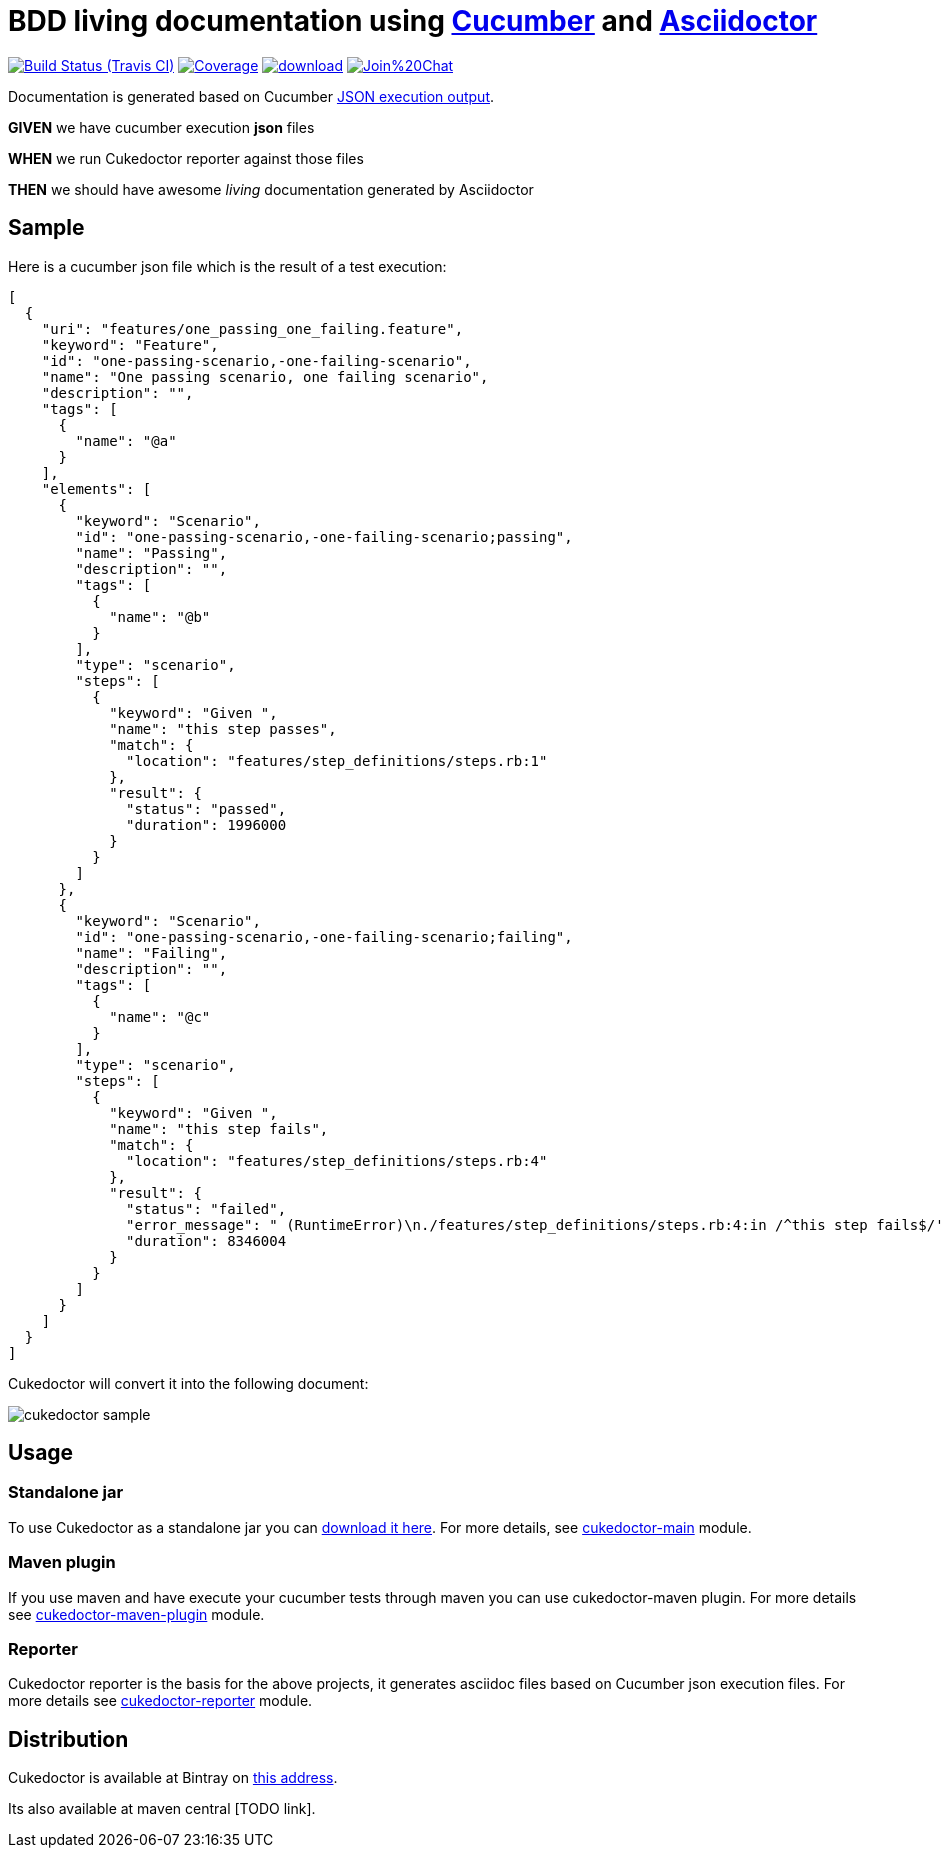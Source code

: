 = BDD living documentation using http://cukes.info/[Cucumber] and http://asciidoctor.org[Asciidoctor]

image:https://travis-ci.org/rmpestano/cukedoctor.svg[Build Status (Travis CI), link=https://travis-ci.org/rmpestano/cukedoctor]
image:https://coveralls.io/repos/rmpestano/cukedoctor/badge.png[Coverage, link=https://coveralls.io/r/rmpestano/cukedoctor]
image:https://api.bintray.com/packages/rmpestano/cukedoctor/cukedoctor/images/download.svg[link="https://bintray.com/rmpestano/cukedoctor/cukedoctor/_latestVersion"]
image:https://badges.gitter.im/Join%20Chat.svg[link="https://gitter.im/rmpestano/cukedoctor?utm_source=badge&utm_medium=badge&utm_campaign=pr-badge&utm_content=badge"]

Documentation is generated based on Cucumber http://www.relishapp.com/cucumber/cucumber/docs/formatters/json-output-formatter[JSON execution output].

****
[big]#*GIVEN*# we have cucumber execution *json* files

[big]#*WHEN*# we run Cukedoctor reporter against those files

[big]#*THEN*# we should have awesome _living_ documentation generated by Asciidoctor
****

== Sample

Here is a cucumber json file which is the result of a test execution:

[source, json]
----
[
  {
    "uri": "features/one_passing_one_failing.feature",
    "keyword": "Feature",
    "id": "one-passing-scenario,-one-failing-scenario",
    "name": "One passing scenario, one failing scenario",
    "description": "",
    "tags": [
      {
        "name": "@a"
      }
    ],
    "elements": [
      {
        "keyword": "Scenario",
        "id": "one-passing-scenario,-one-failing-scenario;passing",
        "name": "Passing",
        "description": "",
        "tags": [
          {
            "name": "@b"
          }
        ],
        "type": "scenario",
        "steps": [
          {
            "keyword": "Given ",
            "name": "this step passes",
            "match": {
              "location": "features/step_definitions/steps.rb:1"
            },
            "result": {
              "status": "passed",
              "duration": 1996000
            }
          }
        ]
      },
      {
        "keyword": "Scenario",
        "id": "one-passing-scenario,-one-failing-scenario;failing",
        "name": "Failing",
        "description": "",
        "tags": [
          {
            "name": "@c"
          }
        ],
        "type": "scenario",
        "steps": [
          {
            "keyword": "Given ",
            "name": "this step fails",
            "match": {
              "location": "features/step_definitions/steps.rb:4"
            },
            "result": {
              "status": "failed",
              "error_message": " (RuntimeError)\n./features/step_definitions/steps.rb:4:in /^this step fails$/'\nfeatures/one_passing_one_failing.feature:10:in Given this step fails'",
              "duration": 8346004
            }
          }
        ]
      }
    ]
  }
]
----

Cukedoctor will convert it into the following document:

image::cukedoctor-sample.png[]

== Usage

=== Standalone jar

To use Cukedoctor as a standalone jar you can https://bintray.com/artifact/download/rmpestano/cukedoctor/com/github/cukedoctor/cukedoctor-main/0.1/cukedoctor-main-0.1.jar[download it here^]. For more details, see https://github.com/rmpestano/cukedoctor/tree/master/cukedoctor-main[cukedoctor-main] module.

=== Maven plugin

If you use maven and have execute your cucumber tests through maven you can use cukedoctor-maven plugin.
For more details see https://github.com/rmpestano/cukedoctor/tree/master/cukedoctor-maven-plugin[cukedoctor-maven-plugin] module.

=== Reporter

Cukedoctor reporter is the basis for the above projects, it generates asciidoc files based on Cucumber json execution files. For more details see https://github.com/rmpestano/cukedoctor/tree/master/cukedoctor-reporter[cukedoctor-reporter] module.


== Distribution

Cukedoctor is available at Bintray on https://bintray.com/rmpestano/cukedoctor[this address^].

Its also available at maven central [TODO link].

